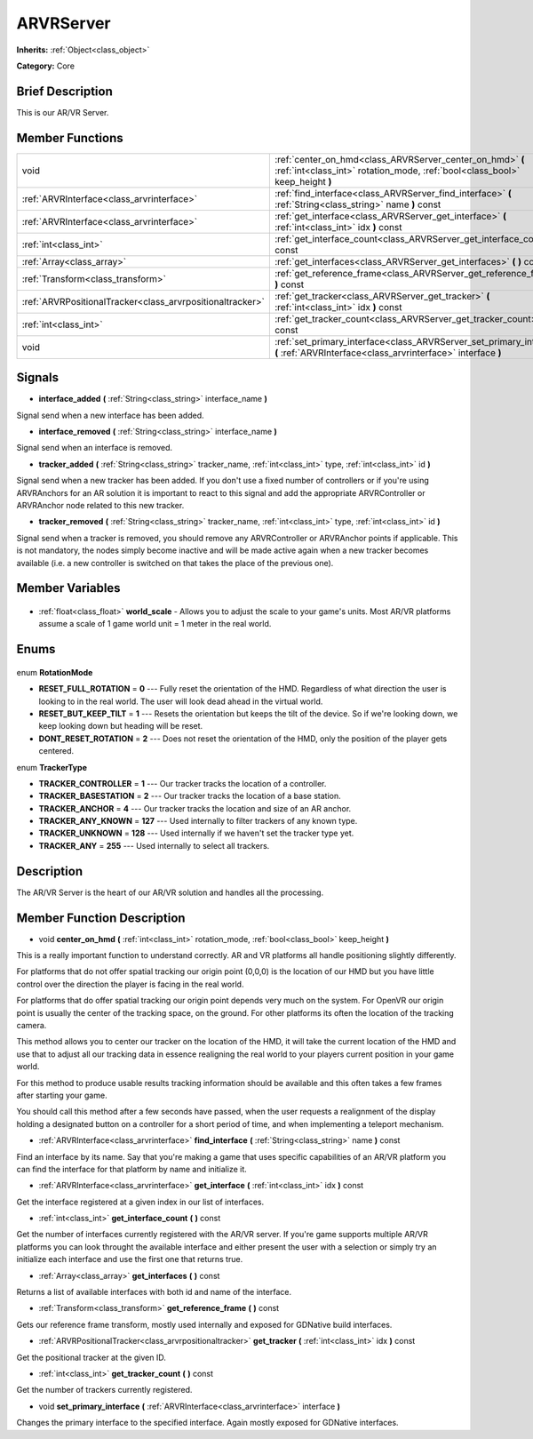 .. Generated automatically by doc/tools/makerst.py in Godot's source tree.
.. DO NOT EDIT THIS FILE, but the ARVRServer.xml source instead.
.. The source is found in doc/classes or modules/<name>/doc_classes.

.. _class_ARVRServer:

ARVRServer
==========

**Inherits:** :ref:`Object<class_object>`

**Category:** Core

Brief Description
-----------------

This is our AR/VR Server.

Member Functions
----------------

+------------------------------------------------------------+-------------------------------------------------------------------------------------------------------------------------------------------+
| void                                                       | :ref:`center_on_hmd<class_ARVRServer_center_on_hmd>` **(** :ref:`int<class_int>` rotation_mode, :ref:`bool<class_bool>` keep_height **)** |
+------------------------------------------------------------+-------------------------------------------------------------------------------------------------------------------------------------------+
| :ref:`ARVRInterface<class_arvrinterface>`                  | :ref:`find_interface<class_ARVRServer_find_interface>` **(** :ref:`String<class_string>` name **)** const                                 |
+------------------------------------------------------------+-------------------------------------------------------------------------------------------------------------------------------------------+
| :ref:`ARVRInterface<class_arvrinterface>`                  | :ref:`get_interface<class_ARVRServer_get_interface>` **(** :ref:`int<class_int>` idx **)** const                                          |
+------------------------------------------------------------+-------------------------------------------------------------------------------------------------------------------------------------------+
| :ref:`int<class_int>`                                      | :ref:`get_interface_count<class_ARVRServer_get_interface_count>` **(** **)** const                                                        |
+------------------------------------------------------------+-------------------------------------------------------------------------------------------------------------------------------------------+
| :ref:`Array<class_array>`                                  | :ref:`get_interfaces<class_ARVRServer_get_interfaces>` **(** **)** const                                                                  |
+------------------------------------------------------------+-------------------------------------------------------------------------------------------------------------------------------------------+
| :ref:`Transform<class_transform>`                          | :ref:`get_reference_frame<class_ARVRServer_get_reference_frame>` **(** **)** const                                                        |
+------------------------------------------------------------+-------------------------------------------------------------------------------------------------------------------------------------------+
| :ref:`ARVRPositionalTracker<class_arvrpositionaltracker>`  | :ref:`get_tracker<class_ARVRServer_get_tracker>` **(** :ref:`int<class_int>` idx **)** const                                              |
+------------------------------------------------------------+-------------------------------------------------------------------------------------------------------------------------------------------+
| :ref:`int<class_int>`                                      | :ref:`get_tracker_count<class_ARVRServer_get_tracker_count>` **(** **)** const                                                            |
+------------------------------------------------------------+-------------------------------------------------------------------------------------------------------------------------------------------+
| void                                                       | :ref:`set_primary_interface<class_ARVRServer_set_primary_interface>` **(** :ref:`ARVRInterface<class_arvrinterface>` interface **)**      |
+------------------------------------------------------------+-------------------------------------------------------------------------------------------------------------------------------------------+

Signals
-------

.. _class_ARVRServer_interface_added:

- **interface_added** **(** :ref:`String<class_string>` interface_name **)**

Signal send when a new interface has been added.

.. _class_ARVRServer_interface_removed:

- **interface_removed** **(** :ref:`String<class_string>` interface_name **)**

Signal send when an interface is removed.

.. _class_ARVRServer_tracker_added:

- **tracker_added** **(** :ref:`String<class_string>` tracker_name, :ref:`int<class_int>` type, :ref:`int<class_int>` id **)**

Signal send when a new tracker has been added. If you don't use a fixed number of controllers or if you're using ARVRAnchors for an AR solution it is important to react to this signal and add the appropriate ARVRController or ARVRAnchor node related to this new tracker.

.. _class_ARVRServer_tracker_removed:

- **tracker_removed** **(** :ref:`String<class_string>` tracker_name, :ref:`int<class_int>` type, :ref:`int<class_int>` id **)**

Signal send when a tracker is removed, you should remove any ARVRController or ARVRAnchor points if applicable. This is not mandatory, the nodes simply become inactive and will be made active again when a new tracker becomes available (i.e. a new controller is switched on that takes the place of the previous one).


Member Variables
----------------

  .. _class_ARVRServer_world_scale:

- :ref:`float<class_float>` **world_scale** - Allows you to adjust the scale to your game's units. Most AR/VR platforms assume a scale of 1 game world unit = 1 meter in the real world.


Enums
-----

  .. _enum_ARVRServer_RotationMode:

enum **RotationMode**

- **RESET_FULL_ROTATION** = **0** --- Fully reset the orientation of the HMD. Regardless of what direction the user is looking to in the real world. The user will look dead ahead in the virtual world.
- **RESET_BUT_KEEP_TILT** = **1** --- Resets the orientation but keeps the tilt of the device. So if we're looking down, we keep looking down but heading will be reset.
- **DONT_RESET_ROTATION** = **2** --- Does not reset the orientation of the HMD, only the position of the player gets centered.

  .. _enum_ARVRServer_TrackerType:

enum **TrackerType**

- **TRACKER_CONTROLLER** = **1** --- Our tracker tracks the location of a controller.
- **TRACKER_BASESTATION** = **2** --- Our tracker tracks the location of a base station.
- **TRACKER_ANCHOR** = **4** --- Our tracker tracks the location and size of an AR anchor.
- **TRACKER_ANY_KNOWN** = **127** --- Used internally to filter trackers of any known type.
- **TRACKER_UNKNOWN** = **128** --- Used internally if we haven't set the tracker type yet.
- **TRACKER_ANY** = **255** --- Used internally to select all trackers.


Description
-----------

The AR/VR Server is the heart of our AR/VR solution and handles all the processing.

Member Function Description
---------------------------

.. _class_ARVRServer_center_on_hmd:

- void **center_on_hmd** **(** :ref:`int<class_int>` rotation_mode, :ref:`bool<class_bool>` keep_height **)**

This is a really important function to understand correctly. AR and VR platforms all handle positioning slightly differently.

For platforms that do not offer spatial tracking our origin point (0,0,0) is the location of our HMD but you have little control over the direction the player is facing in the real world.

For platforms that do offer spatial tracking our origin point depends very much on the system. For OpenVR our origin point is usually the center of the tracking space, on the ground. For other platforms its often the location of the tracking camera.

This method allows you to center our tracker on the location of the HMD, it will take the current location of the HMD and use that to adjust all our tracking data in essence realigning the real world to your players current position in your game world.

For this method to produce usable results tracking information should be available and this often takes a few frames after starting your game.

You should call this method after a few seconds have passed, when the user requests a realignment of the display holding a designated button on a controller for a short period of time, and when implementing a teleport mechanism.

.. _class_ARVRServer_find_interface:

- :ref:`ARVRInterface<class_arvrinterface>` **find_interface** **(** :ref:`String<class_string>` name **)** const

Find an interface by its name. Say that you're making a game that uses specific capabilities of an AR/VR platform you can find the interface for that platform by name and initialize it.

.. _class_ARVRServer_get_interface:

- :ref:`ARVRInterface<class_arvrinterface>` **get_interface** **(** :ref:`int<class_int>` idx **)** const

Get the interface registered at a given index in our list of interfaces.

.. _class_ARVRServer_get_interface_count:

- :ref:`int<class_int>` **get_interface_count** **(** **)** const

Get the number of interfaces currently registered with the AR/VR server. If you're game supports multiple AR/VR platforms you can look throught the available interface and either present the user with a selection or simply try an initialize each interface and use the first one that returns true.

.. _class_ARVRServer_get_interfaces:

- :ref:`Array<class_array>` **get_interfaces** **(** **)** const

Returns a list of available interfaces with both id and name of the interface.

.. _class_ARVRServer_get_reference_frame:

- :ref:`Transform<class_transform>` **get_reference_frame** **(** **)** const

Gets our reference frame transform, mostly used internally and exposed for GDNative build interfaces.

.. _class_ARVRServer_get_tracker:

- :ref:`ARVRPositionalTracker<class_arvrpositionaltracker>` **get_tracker** **(** :ref:`int<class_int>` idx **)** const

Get the positional tracker at the given ID.

.. _class_ARVRServer_get_tracker_count:

- :ref:`int<class_int>` **get_tracker_count** **(** **)** const

Get the number of trackers currently registered.

.. _class_ARVRServer_set_primary_interface:

- void **set_primary_interface** **(** :ref:`ARVRInterface<class_arvrinterface>` interface **)**

Changes the primary interface to the specified interface. Again mostly exposed for GDNative interfaces.


